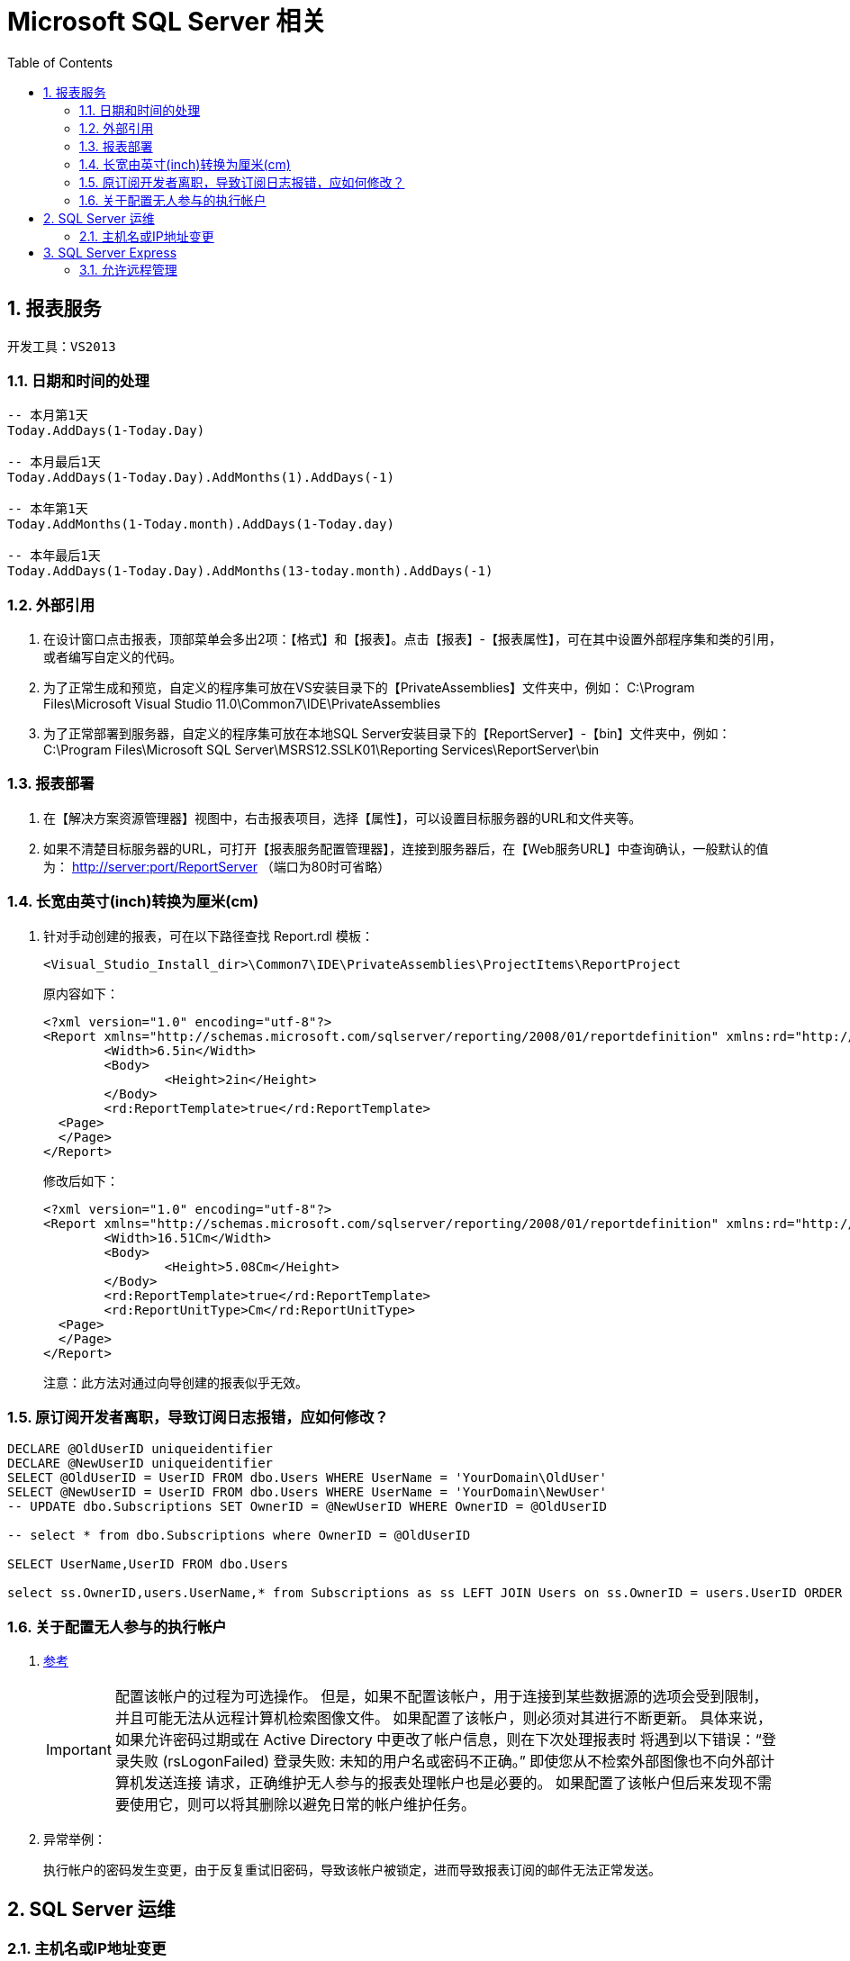 = Microsoft SQL Server 相关
:icons:
:toc:
:numbered:

== 报表服务

----
开发工具：VS2013
----

=== 日期和时间的处理

----
-- 本月第1天
Today.AddDays(1-Today.Day)

-- 本月最后1天
Today.AddDays(1-Today.Day).AddMonths(1).AddDays(-1)

-- 本年第1天
Today.AddMonths(1-Today.month).AddDays(1-Today.day)

-- 本年最后1天
Today.AddDays(1-Today.Day).AddMonths(13-today.month).AddDays(-1)
----

=== 外部引用

. 在设计窗口点击报表，顶部菜单会多出2项：【格式】和【报表】。点击【报表】-【报表属性】，可在其中设置外部程序集和类的引用，
或者编写自定义的代码。

. 为了正常生成和预览，自定义的程序集可放在VS安装目录下的【PrivateAssemblies】文件夹中，例如：
C:\Program Files\Microsoft Visual Studio 11.0\Common7\IDE\PrivateAssemblies

. 为了正常部署到服务器，自定义的程序集可放在本地SQL Server安装目录下的【ReportServer】-【bin】文件夹中，例如：
C:\Program Files\Microsoft SQL Server\MSRS12.SSLK01\Reporting Services\ReportServer\bin

=== 报表部署

. 在【解决方案资源管理器】视图中，右击报表项目，选择【属性】，可以设置目标服务器的URL和文件夹等。

. 如果不清楚目标服务器的URL，可打开【报表服务配置管理器】，连接到服务器后，在【Web服务URL】中查询确认，一般默认的值为：
http://server:port/ReportServer （端口为80时可省略）

=== 长宽由英寸(inch)转换为厘米(cm)

. 针对手动创建的报表，可在以下路径查找 Report.rdl 模板：
+
----
<Visual_Studio_Install_dir>\Common7\IDE\PrivateAssemblies\ProjectItems\ReportProject
----
+
原内容如下：
+
----
<?xml version="1.0" encoding="utf-8"?>
<Report xmlns="http://schemas.microsoft.com/sqlserver/reporting/2008/01/reportdefinition" xmlns:rd="http://schemas.microsoft.com/SQLServer/reporting/reportdesigner">
	<Width>6.5in</Width>
	<Body>
		<Height>2in</Height>
	</Body>
	<rd:ReportTemplate>true</rd:ReportTemplate>
  <Page>
  </Page>
</Report>
----
+
修改后如下：
+
----
<?xml version="1.0" encoding="utf-8"?>
<Report xmlns="http://schemas.microsoft.com/sqlserver/reporting/2008/01/reportdefinition" xmlns:rd="http://schemas.microsoft.com/SQLServer/reporting/reportdesigner">
	<Width>16.51Cm</Width>
	<Body>
		<Height>5.08Cm</Height>
	</Body>
	<rd:ReportTemplate>true</rd:ReportTemplate>
	<rd:ReportUnitType>Cm</rd:ReportUnitType>
  <Page>
  </Page>
</Report>
----
+
注意：此方法对通过向导创建的报表似乎无效。

=== 原订阅开发者离职，导致订阅日志报错，应如何修改？

----
DECLARE @OldUserID uniqueidentifier
DECLARE @NewUserID uniqueidentifier
SELECT @OldUserID = UserID FROM dbo.Users WHERE UserName = 'YourDomain\OldUser'
SELECT @NewUserID = UserID FROM dbo.Users WHERE UserName = 'YourDomain\NewUser'
-- UPDATE dbo.Subscriptions SET OwnerID = @NewUserID WHERE OwnerID = @OldUserID

-- select * from dbo.Subscriptions where OwnerID = @OldUserID

SELECT UserName,UserID FROM dbo.Users

select ss.OwnerID,users.UserName,* from Subscriptions as ss LEFT JOIN Users on ss.OwnerID = users.UserID ORDER BY ss.OwnerID
----

=== 关于配置无人参与的执行帐户

. https://docs.microsoft.com/zh-cn/sql/reporting-services/install-windows/configure-the-unattended-execution-account-ssrs-configuration-manager[参考]
+
[IMPORTANT]
========
配置该帐户的过程为可选操作。 但是，如果不配置该帐户，用于连接到某些数据源的选项会受到限制，并且可能无法从远程计算机检索图像文件。
如果配置了该帐户，则必须对其进行不断更新。 具体来说，如果允许密码过期或在 Active Directory 中更改了帐户信息，则在下次处理报表时
将遇到以下错误：“登录失败 (rsLogonFailed) 登录失败: 未知的用户名或密码不正确。” 即使您从不检索外部图像也不向外部计算机发送连接
请求，正确维护无人参与的报表处理帐户也是必要的。 如果配置了该帐户但后来发现不需要使用它，则可以将其删除以避免日常的帐户维护任务。
========

. 异常举例：
+
执行帐户的密码发生变更，由于反复重试旧密码，导致该帐户被锁定，进而导致报表订阅的邮件无法正常发送。

== SQL Server 运维

=== 主机名或IP地址变更

. 变更方法参考 https://msdn.microsoft.com/en-us/library/ms143799%28SQL.100%29.aspx[How to: Rename a Computer that Hosts a Stand-Alone Instance of SQL Server]
+
----
SELECT @@SERVERNAME

sp_dropserver <old_name\instancename>
GO
sp_addserver <new_name\instancename>, local
GO

-- 重启 SQL Server
----

. 域名或IP地址变更后，维护计划中的连接并未更新且无法编辑，可参考如下方法处理（针对由 SQL Server 2005 创建的维护计划）：
http://dba.stackexchange.com/questions/55090/how-to-changes-or-update-local-server-connection-in-maintenance-plan-job[How to changes or update local server connection in Maintenance plan job]
+
----
USE msdb;
DECLARE @oldservername AS VARCHAR(MAX);
SET @oldservername = '<server name>\<instance name>';

SELECT id,CAST(CAST(packagedata AS VARBINARY(MAX)) AS VARCHAR(MAX))
FROM sysssispackages
WHERE(CAST(CAST(packagedata AS VARBINARY(MAX)) AS VARCHAR(MAX)) LIKE '%server='''+@oldservername+'%');
----
+
----
USE msdb;
DECLARE @oldservername AS VARCHAR(MAX);
SET @oldservername = '<server name>\<instance name>';

-- set the new server name to the current server name

DECLARE @newservername AS VARCHAR(MAX);
SET @newservername = @@servername;
DECLARE @xml AS VARCHAR(MAX);
DECLARE @packagedata AS VARBINARY(MAX);

-- get all the plans that have the old server name in their connection string

DECLARE PlansToFix CURSOR
FOR SELECT id
    FROM sysssispackages
    WHERE(CAST(CAST(packagedata AS VARBINARY(MAX)) AS VARCHAR(MAX)) LIKE '%server='''+@oldservername+'%');
OPEN PlansToFix;
DECLARE @planid UNIQUEIDENTIFIER;
FETCH NEXT FROM PlansToFix INTO @planid;
WHILE(@@fetch_status <> -1)  -- for each plan

    BEGIN
        IF(@@fetch_status <> -2)
            BEGIN
                SELECT @xml = CAST(CAST(packagedata AS VARBINARY(MAX)) AS VARCHAR(MAX))
                FROM sysssispackages
                WHERE id = @planid;  -- get the plan's xml converted to an xml string

                DECLARE @planname VARCHAR(MAX);
                SELECT @planname = [name]
                FROM sysssispackages
                WHERE id = @planid;  -- get the plan name
                PRINT 'Changing '+@planname+' server from '+@oldservername+' to '+@newservername;  -- print out what change is happening

                SET @xml = REPLACE(@xml, 'server='''+@oldservername+'''', 'server='''+@newservername+'''');  -- replace the old server name with the new server name in the connection string
                SELECT @packagedata = CAST(@xml AS VARBINARY(MAX));  -- convert the xml back to binary
                UPDATE sysssispackages
                  SET
                      packagedata = @packagedata
                WHERE(id = @planid);  -- update the plan

            END;
        FETCH NEXT FROM PlansToFix INTO @planid;  -- get the next plan

    END;
CLOSE PlansToFix;
DEALLOCATE PlansToFix;
----

. 由 SQL Server 2008 R2 创建的维护计划需要稍微修改一下：
+
----
USE msdb;
DECLARE @oldservername AS VARCHAR(MAX);
SET @oldservername = '<server name>\<instance name>';

SELECT id,CAST(CAST(packagedata AS VARBINARY(MAX)) AS VARCHAR(MAX))
FROM sysssispackages
WHERE(CAST(CAST(packagedata AS VARBINARY(MAX)) AS VARCHAR(MAX)) LIKE '%Data Source='+@oldservername+'%');
----
+
----
USE msdb;
DECLARE @oldservername AS VARCHAR(MAX);
SET @oldservername = '<server name>\<instance name>';

-- set the new server name to the current server name

DECLARE @newservername AS VARCHAR(MAX);
SET @newservername = @@servername;
DECLARE @xml AS VARCHAR(MAX);
DECLARE @packagedata AS VARBINARY(MAX);

-- get all the plans that have the old server name in their connection string

DECLARE PlansToFix CURSOR
FOR SELECT id
    FROM sysssispackages
    WHERE(CAST(CAST(packagedata AS VARBINARY(MAX)) AS VARCHAR(MAX)) LIKE '%Data Source='+@oldservername+'%');
OPEN PlansToFix;
DECLARE @planid UNIQUEIDENTIFIER;
FETCH NEXT FROM PlansToFix INTO @planid;
WHILE(@@fetch_status <> -1)  -- for each plan

    BEGIN
        IF(@@fetch_status <> -2)
            BEGIN
                SELECT @xml = CAST(CAST(packagedata AS VARBINARY(MAX)) AS VARCHAR(MAX))
                FROM sysssispackages
                WHERE id = @planid;  -- get the plan's xml converted to an xml string

                DECLARE @planname VARCHAR(MAX);
                SELECT @planname = [name]
                FROM sysssispackages
                WHERE id = @planid;  -- get the plan name
                PRINT 'Changing '+@planname+' server from '+@oldservername+' to '+@newservername;  -- print out what change is happening

                SET @xml = REPLACE(@xml, 'Data Source='+@oldservername, 'Data Source='+@newservername);  -- replace the old server name with the new server name in the connection string
                SELECT @packagedata = CAST(@xml AS VARBINARY(MAX));  -- convert the xml back to binary
                UPDATE sysssispackages
                  SET
                      packagedata = @packagedata
                WHERE(id = @planid);  -- update the plan

            END;
        FETCH NEXT FROM PlansToFix INTO @planid;  -- get the next plan

    END;
CLOSE PlansToFix;
DEALLOCATE PlansToFix;
----
+
[NOTE]
脚本成功执行后，subplan有可能仍然执行失败，可编辑subplan中的connection，先选中一个临时新建的connection，再选回原来的，保存退出即可。

== SQL Server Express

=== 允许远程管理

. Express版本默认无法远程连接，需按如下方法配置防火墙规则，重启后即可访问。
https://msdn.microsoft.com/zh-cn/library/ms175043%28v=sql.120%29.aspx[参考]

.. 打开 Windows 防火墙的端口以进行 TCP 访问

... 在“开始”菜单上，单击“运行”，键入 WF.msc，然后单击“确定”。
... 在“高级安全 Windows 防火墙”的左窗格中，右键单击“入站规则”，然后在操作窗格中单击“新建规则”。
... 在“规则类型”对话框中，选择“端口”，然后单击“下一步”。
... 在“协议和端口”对话框中，选择 TCP。 选择“特定本地端口”，然后键入 数据库引擎 实例的端口号，例如默认实例的端口号 1433。 单击“下一步”。
... 在“操作”对话框中，选择“允许连接”，然后单击“下一步”。
... 在“配置文件”对话框中，选择在您想要连接到数据库引擎时描述计算机连接环境的任何配置文件，然后单击“下一步”。
... 在“名称”对话框中，输入此规则的名称和说明，再单击“完成”。

.. 在使用动态端口时打开对 SQL Server 的访问

... 在“开始”菜单上，单击“运行”，键入 WF.msc，然后单击“确定”。
... 在“高级安全 Windows 防火墙”的左窗格中，右键单击“入站规则”，然后在操作窗格中单击“新建规则”。
... 在“规则类型”对话框中，选择“程序”，然后单击“下一步”。
... 在“程序”对话框中，选择“此程序路径”。 单击“浏览”，导航到要通过防火墙访问的 SQL Server 实例，再单击“打开”。 默认情况下，SQL Server 位于 C:\Program Files\Microsoft SQL Server\MSSQL12.MSSQLSERVER\MSSQL\Binn\Sqlservr.exe。 单击“下一步”。
... 在“操作”对话框中，选择“允许连接”，然后单击“下一步”。
... 在“配置文件”对话框中，选择在您想要连接到数据库引擎时描述计算机连接环境的任何配置文件，然后单击“下一步”。
... 在“名称”对话框中，输入此规则的名称和说明，再单击“完成”。

